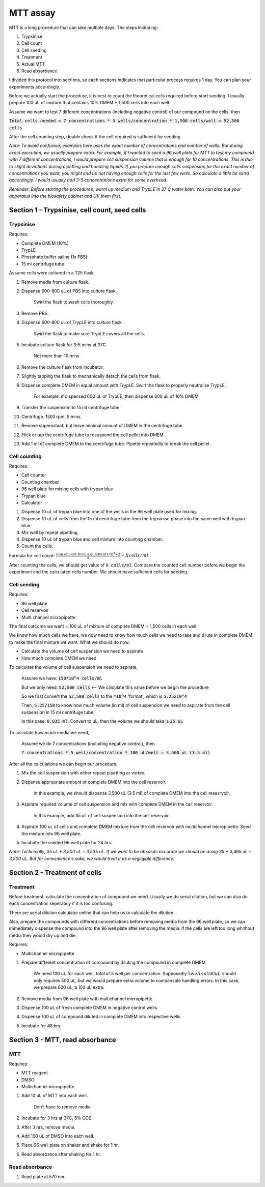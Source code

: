 MTT assay
=========
MTT is a long procedure that can take multiple days. The steps including:

#. Trypsinise
#. Cell count
#. Cell seeding
#. Treatment
#. Actual MTT
#. Read absorbance

I divided this protocol into sections, so each sections indicates that particular process requires 1 day. You can plan your experiments accordingly. 

Before we actually start the procedure, it is best to count the theoretical cells required before start seeding. I usually prepare 100 uL of mixture that contains 10% DMEM + 1,500 cells into each well.

Assume we want to test 7 different concentrations (including negative control) of our compound on the cells, then 

:code:`Total cells needed = 7 concentrations * 5 wells/concentration * 1,500 cells/well = 52,500 cells` 

After the cell counting step, double check if the cell required is sufficient for seeding. 

*Note: To avoid confusion, examples here uses the exact number of concentrations and number of wells. But during exact execution, we usually prepare extra. For example, if I wanted to seed a 96 well plate for MTT to test my compound with 7 different concentrations, I would prepare cell suspension volume that is enough for 10 concentrations. This is due to slight deviations during pipetting and handling liquids. If you prepare enough cells suspension for the exact number of concentrations you want, you might end up not having enough cells for the last few wells. So calculate a little bit extra accordingly. I would usually add 3-5 concentrations extra for some overhead.*

*Reminder: Before starting the procedures, warm up medium and TrypLE in 37 C water bath. You can also put your apparatus into the biosafety cabinet and UV them first.*  

Section 1 - Trypsinise, cell count, seed cells
----------------------------------------------

Trypsinise
~~~~~~~~~~
Requires:

* Complete DMEM (10%)
* TrypLE
* Phosphate buffer saline (1x PBS)
* 15 ml centrifuge tube

Assume cells were cultured in a T25 flask. 

#. Remove media from culture flask. 
#. Dispense 600-800 uL of PBS into culture flask. 

    Swirl the flask to wash cells thoroughly. 

#. Remove PBS. 
#. Dispense 600-800 uL of TrypLE into culture flask. 

    Swirl the flask to make sure TrypLE covers all the cells. 

#. Incubate culture flask for 3-5 mins at 37C.

    Not more than 10 mins

#. Remove the culture flask from incubator. 
#. Slightly tapping the flask to mechanically detach the cells from flask. 
#. Dispense complete DMEM in equal amount with TrypLE. Swirl the flask to properly neutralise TrypLE. 

    For example: if dispensed 600 uL of TrypLE, then dispense 600 uL of 10% DMEM

#. Transfer the suspension to 15 ml centrifuge tube. 
#. Centrifuge. 1500 rpm, 5 mins. 
#. Remove supernatant, but leave minimal amount of DMEM in the centrifuge tube. 
#. Flick or tap the centrifuge tube to resuspend the cell pellet into DMEM. 
#. Add 1 ml of complete DMEM to the centrifuge tube. Pipette repeatedly to break the cell pellet. 

Cell counting
~~~~~~~~~~~~~
Requires:

* Cell counter
* Counting chamber
* 96 well plate for mixing cells with trypan blue
* Trypan blue
* Calculator 

#. Dispense 10 uL of trypan blue into one of the wells in the 96 well plate used for mixing. 
#. Dispense 10 uL of cells from the 15 ml centrifuge tube from the trypsinise phase into the same well with trypan blue. 
#. Mix well by repeat pipetting. 
#. Dispense 10 uL of trypan blue and cell mixture into counting chamber. 
#. Count the cells. 

Formula for cell count: :math:`\frac{\text{sum of cells from 4 quadrant} \times 10^4 \times 2}{4} = X cells/ml`

After counting the cells, we should get value of :code:`X cells/ml`. Compare the counted cell number before we begin the experiment and the calculated cells number. We should have sufficient cells for seeding. 

Cell seeding
~~~~~~~~~~~~
Requires:

* 96 well plate 
* Cell reservoir
* Multi channel micropipette

The final outcome we want = 100 uL of mixture of complete DMEM + 1,500 cells in each well

We know how much cells we have, we now need to know how much cells we need to take and dilute in complete DMEM to make the final mixture we want. What we should do now:

* Calculate the volume of cell suspension we need to aspirate
* How much complete DMEM we need 

To calculate the volume of cell suspension we need to aspirate, 

    Assume we have: :code:`150*10^4 cells/ml`
    
    But we only need: :code:`52,500 cells` <-- We calculate this value before we begin the procedure 
    
    So we first convert the :code:`52,500 cells` to the :code:`*10^4` 'format', which is :code:`5.25x10^4`
    
    Then, :code:`5.25/150` to know how much volume (in ml) of cell suspension we need to aspirate from the cell suspension in 15 ml centrifuge tube. 
    
    In this case, :code:`0.035 ml`. Convert to uL, then the volume we should take is :code:`35 uL`

To calculate how much media we need, 

    Assume we do 7 concentrations (including negative control), then

    :code:`7 concentrations * 5 well/concentration * 100 uL/well = 3,500 uL (3.5 ml)`

After all the calculations we can begin our procedure. 

#. Mix the cell suspension with either repeat pipetting or vortex. 
#. Dispense appropriate amount of complete DMEM into the cell reservoir. 

    In this example, we should dispense 3,500 uL (3.5 ml) of complete DMEM into the cell resesrvoir.

#. Aspirate required volume of cell suspension and mix with complete DMEM in the cell reservoir.

    In this example, add 35 uL of cell suspension into the cell reservoir.

#. Aspirate 100 uL of cells and complete DMEM mixture from the cell reservoir with multichannel micropipette. Seed the mixture into 96 well plate. 
#. Incubate the seeded 96 well plate for 24 hrs. 

*Note: Technically, 35 uL + 3,500 uL = 3,535 uL. If we want to be absolute accurate we should be doing 35 + 3,465 uL = 3,500 uL. But for convenience's sake, we would treat it as a negligible difference.*


Section 2 - Treatment of cells
------------------------------

Treatment
~~~~~~~~~
Before treatment, calculate the concentration of compound we need. Usually we do serial dilution, but we can also do each concentration seperately if it is too confusing. 

There are serial dilution calculator online that can help us to calculate the dilution. 

Also, prepare the compounds with different concentrations before removing media from the 96 well plate, so we can immediately dispense the compound into the 96 well plate after removing the media. If the cells are left too long whithout media they would dry up and die. 

Requires:

* Multichannel micropipette 

#. Prepare different concentration of compound by diluting the compound in complete DMEM.

    We need 100 uL for each well, total of 5 well per concentration. Supposedly :math:`5 wells \times 100 uL` should only requires 500 uL, but we would prepare extra volume to compansate handling errors. In this case, we prepare 600 uL, a 100 uL extra.  

#. Remove media from 96 well plate with multichannel micropipette. 
#. Dispense 100 uL of fresh complete DMEM in negative control wells. 
#. Dispense 100 uL of compound diluted in complete DMEM into respective wells. 
#. Incubate for 48 hrs. 


Section 3 - MTT, read absorbance
--------------------------------

MTT
~~~
Requires:

* MTT reagent
* DMSO
* Multichannel micropipette

#. Add 10 uL of MTT into each well.

    Don't have to remove media

#. Incubate for 3 hrs at 37C, 5% CO2.
#. After 3 hrs, remove media. 
#. Add 100 uL of DMSO into each well. 
#. Place 96 well plate on shaker and shake for 1 hr.
#. Read absorbance after shaking for 1 hr. 

Read absorbance
~~~~~~~~~~~~~~~
#. Read plate at 570 nm. 
